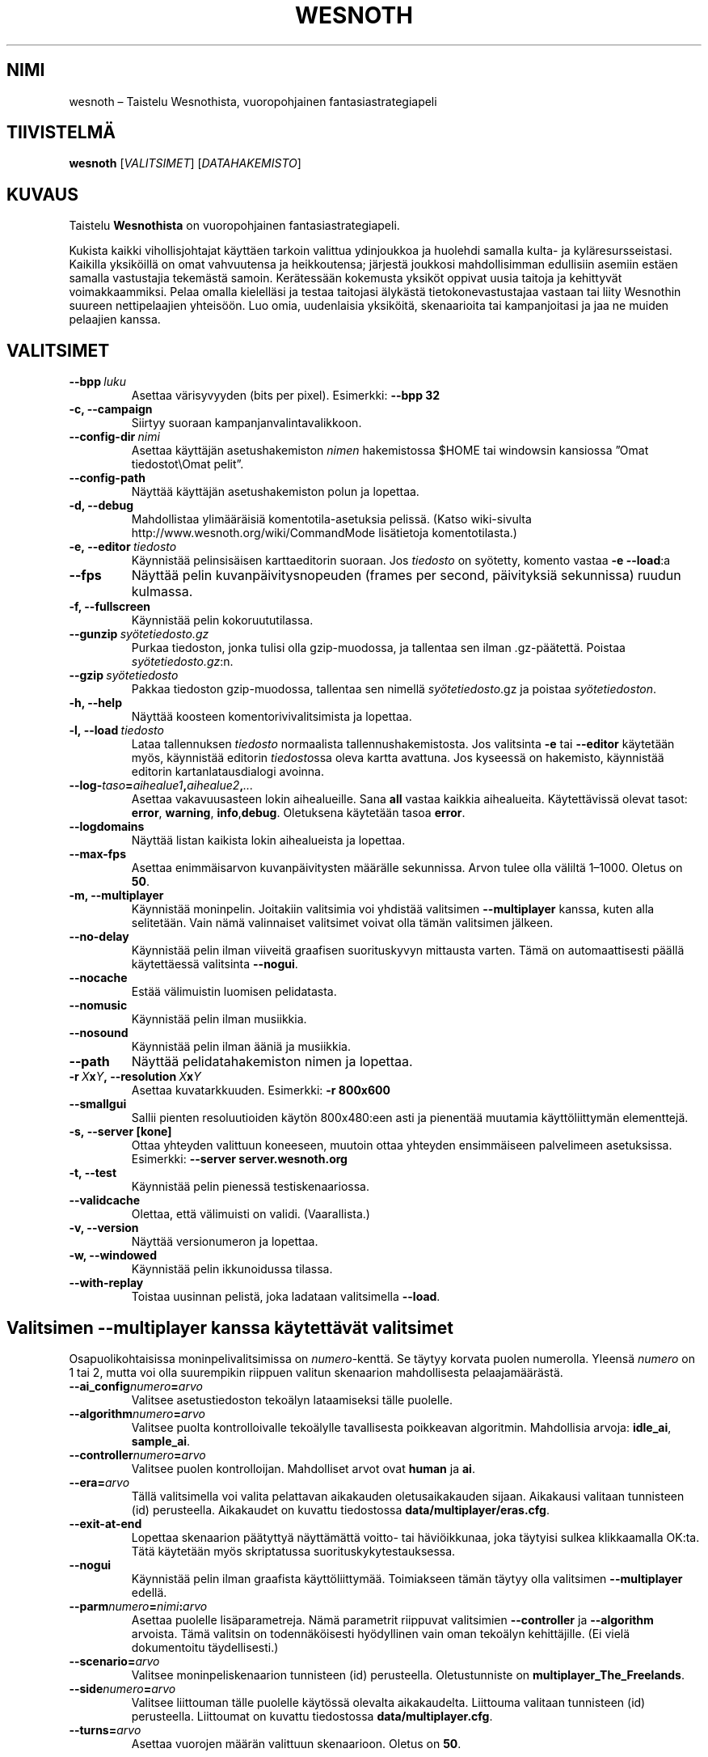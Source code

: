 .\" This program is free software; you can redistribute it and/or modify
.\" it under the terms of the GNU General Public License as published by
.\" the Free Software Foundation; either version 2 of the License, or
.\" (at your option) any later version.
.\"
.\" This program is distributed in the hope that it will be useful,
.\" but WITHOUT ANY WARRANTY; without even the implied warranty of
.\" MERCHANTABILITY or FITNESS FOR A PARTICULAR PURPOSE.  See the
.\" GNU General Public License for more details.
.\"
.\" You should have received a copy of the GNU General Public License
.\" along with this program; if not, write to the Free Software
.\" Foundation, Inc., 51 Franklin Street, Fifth Floor, Boston, MA  02110-1301  USA
.\"
.
.\"*******************************************************************
.\"
.\" This file was generated with po4a. Translate the source file.
.\"
.\"*******************************************************************
.TH WESNOTH 6 2009 wesnoth "Taistelu Wesnothista"
.
.SH NIMI
wesnoth – Taistelu Wesnothista, vuoropohjainen fantasiastrategiapeli
.
.SH TIIVISTELMÄ
.
\fBwesnoth\fP [\fIVALITSIMET\fP] [\fIDATAHAKEMISTO\fP]
.
.SH KUVAUS
.
Taistelu \fBWesnothista\fP on vuoropohjainen fantasiastrategiapeli.

Kukista kaikki vihollisjohtajat käyttäen tarkoin valittua ydinjoukkoa ja
huolehdi samalla kulta\- ja kyläresursseistasi. Kaikilla yksiköillä on omat
vahvuutensa ja heikkoutensa; järjestä joukkosi mahdollisimman edullisiin
asemiin estäen samalla vastustajia tekemästä samoin. Kerätessään kokemusta
yksiköt oppivat uusia taitoja ja kehittyvät voimakkaammiksi. Pelaa omalla
kielelläsi ja testaa taitojasi älykästä tietokonevastustajaa vastaan tai
liity Wesnothin suureen nettipelaajien yhteisöön. Luo omia, uudenlaisia
yksiköitä, skenaarioita tai kampanjoitasi ja jaa ne muiden pelaajien kanssa.
.
.SH VALITSIMET
.
.TP 
\fB\-\-bpp\fP\fI\ luku\fP
Asettaa värisyvyyden (bits per pixel). Esimerkki: \fB\-\-bpp 32\fP
.TP 
\fB\-c, \-\-campaign\fP
Siirtyy suoraan kampanjanvalintavalikkoon.
.TP 
\fB\-\-config\-dir\fP\fI\ nimi\fP
Asettaa käyttäjän asetushakemiston \fInimen\fP hakemistossa $HOME tai windowsin
kansiossa ”Omat tiedostot\eOmat pelit”.
.TP 
\fB\-\-config\-path\fP
Näyttää käyttäjän asetushakemiston polun ja lopettaa.
.TP 
\fB\-d, \-\-debug\fP
Mahdollistaa ylimääräisiä komentotila\-asetuksia pelissä. (Katso wiki\-sivulta
http://www.wesnoth.org/wiki/CommandMode lisätietoja komentotilasta.)
.TP 
\fB\-e,\ \-\-editor\fP\fI\ tiedosto\fP
Käynnistää pelinsisäisen karttaeditorin suoraan. Jos \fItiedosto\fP on
syötetty, komento vastaa \fB\-e \-\-load\fP:a
.TP 
\fB\-\-fps\fP
Näyttää pelin kuvanpäivitysnopeuden (frames per second, päivityksiä
sekunnissa) ruudun kulmassa.
.TP 
\fB\-f, \-\-fullscreen\fP
Käynnistää pelin kokoruututilassa.
.TP 
\fB\-\-gunzip\fP\fI\ syötetiedosto.gz\fP
Purkaa tiedoston, jonka tulisi olla gzip\-muodossa, ja tallentaa sen ilman
\&.gz\-päätettä. Poistaa \fIsyötetiedosto.gz\fP:n.
.TP 
\fB\-\-gzip\fP\fI\ syötetiedosto\fP
Pakkaa tiedoston gzip\-muodossa, tallentaa sen nimellä \fIsyötetiedosto\fP.gz ja
poistaa \fIsyötetiedoston\fP.
.TP 
\fB\-h, \-\-help\fP
Näyttää koosteen komentorivivalitsimista ja lopettaa.
.TP 
\fB\-l,\ \-\-load\fP\fI\ tiedosto\fP
Lataa tallennuksen \fItiedosto\fP normaalista tallennushakemistosta. Jos
valitsinta \fB\-e\fP tai \fB\-\-editor\fP käytetään myös, käynnistää editorin
\fItiedosto\fPssa oleva kartta avattuna. Jos kyseessä on hakemisto, käynnistää
editorin kartanlatausdialogi avoinna.
.TP 
\fB\-\-log\-\fP\fItaso\fP\fB=\fP\fIaihealue1\fP\fB,\fP\fIaihealue2\fP\fB,\fP\fI...\fP
Asettaa vakavuusasteen lokin aihealueille. Sana \fBall\fP vastaa kaikkia
aihealueita. Käytettävissä olevat tasot: \fBerror\fP,\ \fBwarning\fP,\ \fBinfo\fP,\
\fBdebug\fP. Oletuksena käytetään tasoa \fBerror\fP.
.TP 
\fB\-\-logdomains\fP
Näyttää listan kaikista lokin aihealueista ja lopettaa.
.TP 
\fB\-\-max\-fps\fP
Asettaa enimmäisarvon kuvanpäivitysten määrälle sekunnissa. Arvon tulee olla
väliltä 1–1000. Oletus on \fB50\fP.
.TP 
\fB\-m, \-\-multiplayer\fP
Käynnistää moninpelin. Joitakiin valitsimia voi yhdistää valitsimen
\fB\-\-multiplayer\fP kanssa, kuten alla selitetään. Vain nämä valinnaiset
valitsimet voivat olla tämän valitsimen jälkeen.
.TP 
\fB\-\-no\-delay\fP
Käynnistää pelin ilman viiveitä graafisen suorituskyvyn mittausta
varten. Tämä on automaattisesti päällä käytettäessä valitsinta \fB\-\-nogui\fP.
.TP 
\fB\-\-nocache\fP
Estää välimuistin luomisen pelidatasta.
.TP 
\fB\-\-nomusic\fP
Käynnistää pelin ilman musiikkia.
.TP 
\fB\-\-nosound\fP
Käynnistää pelin ilman ääniä ja musiikkia.
.TP 
\fB\-\-path\fP
Näyttää pelidatahakemiston nimen ja lopettaa.
.TP 
\fB\-r\ \fP\fIX\fP\fBx\fP\fIY\fP\fB,\ \-\-resolution\ \fP\fIX\fP\fBx\fP\fIY\fP
Asettaa kuvatarkkuuden. Esimerkki: \fB\-r 800x600\fP
.TP 
\fB\-\-smallgui\fP
Sallii pienten resoluutioiden käytön 800x480:een asti ja pienentää muutamia
käyttöliittymän elementtejä.
.TP 
\fB\-s,\ \-\-server\ [kone]\fP
Ottaa yhteyden valittuun koneeseen, muutoin ottaa yhteyden ensimmäiseen
palvelimeen asetuksissa. Esimerkki: \fB\-\-server server.wesnoth.org\fP
.TP 
\fB\-t, \-\-test\fP
Käynnistää pelin pienessä testiskenaariossa.
.TP 
\fB\-\-validcache\fP
Olettaa, että välimuisti on validi. (Vaarallista.)
.TP 
\fB\-v, \-\-version\fP
Näyttää versionumeron ja lopettaa.
.TP 
\fB\-w, \-\-windowed\fP
Käynnistää pelin ikkunoidussa tilassa.
.TP 
\fB\-\-with\-replay\fP
Toistaa uusinnan pelistä, joka ladataan valitsimella \fB\-\-load\fP.
.
.SH "Valitsimen \-\-multiplayer kanssa käytettävät valitsimet"
.
Osapuolikohtaisissa moninpelivalitsimissa on \fInumero\fP\-kenttä. Se täytyy
korvata puolen numerolla. Yleensä \fInumero\fP on 1 tai 2, mutta voi olla
suurempikin riippuen valitun skenaarion mahdollisesta pelaajamäärästä.
.TP 
\fB\-\-ai_config\fP\fInumero\fP\fB=\fP\fIarvo\fP
Valitsee asetustiedoston tekoälyn lataamiseksi tälle puolelle.
.TP 
\fB\-\-algorithm\fP\fInumero\fP\fB=\fP\fIarvo\fP
Valitsee puolta kontrolloivalle tekoälylle tavallisesta poikkeavan
algoritmin. Mahdollisia arvoja: \fBidle_ai\fP, \fBsample_ai\fP.
.TP  
\fB\-\-controller\fP\fInumero\fP\fB=\fP\fIarvo\fP
Valitsee puolen kontrolloijan. Mahdolliset arvot ovat \fBhuman\fP ja \fBai\fP.
.TP  
\fB\-\-era=\fP\fIarvo\fP
Tällä valitsimella voi valita pelattavan aikakauden oletusaikakauden
sijaan. Aikakausi valitaan tunnisteen (id) perusteella. Aikakaudet on
kuvattu tiedostossa \fBdata/multiplayer/eras.cfg\fP.
.TP 
\fB\-\-exit\-at\-end\fP
Lopettaa skenaarion päätyttyä näyttämättä voitto\- tai häviöikkunaa, joka
täytyisi sulkea klikkaamalla OK:ta. Tätä käytetään myös skriptatussa
suorituskykytestauksessa.
.TP 
\fB\-\-nogui\fP
Käynnistää pelin ilman graafista käyttöliittymää. Toimiakseen tämän täytyy
olla valitsimen \fB\-\-multiplayer\fP edellä.
.TP 
\fB\-\-parm\fP\fInumero\fP\fB=\fP\fInimi\fP\fB:\fP\fIarvo\fP
Asettaa puolelle lisäparametreja. Nämä parametrit riippuvat valitsimien
\fB\-\-controller\fP ja \fB\-\-algorithm\fP arvoista. Tämä valitsin on todennäköisesti
hyödyllinen vain oman tekoälyn kehittäjille. (Ei vielä dokumentoitu
täydellisesti.)
.TP 
\fB\-\-scenario=\fP\fIarvo\fP
Valitsee moninpeliskenaarion tunnisteen (id) perusteella. Oletustunniste on
\fBmultiplayer_The_Freelands\fP.
.TP 
\fB\-\-side\fP\fInumero\fP\fB=\fP\fIarvo\fP
Valitsee liittouman tälle puolelle käytössä olevalta aikakaudelta. Liittouma
valitaan tunnisteen (id) perusteella. Liittoumat on kuvattu tiedostossa
\fBdata/multiplayer.cfg\fP.
.TP 
\fB\-\-turns=\fP\fIarvo\fP
Asettaa vuorojen määrän valittuun skenaarioon. Oletus on \fB50\fP.
.
.SH "EXIT STATUS"
.
Normal exit status is 0. An exit status of 1 indicates an (SDL, video,
fonts, etc) initialization error. An exit status of 2 indicates an error
with the command line options.
.
.SH TEKIJÄT
.
Kirjoittanut David White <davidnwhite@verizon.net>.
.br
Muokannut Nils Kneuper <crazy\-ivanovic@gmx.net>, ott
<ott@gaon.net> ja Soliton <soliton.de@gmail.com>.
Suomentanut Wesnothin suomennosryhmä
(http://www.wesnoth.org/wiki/FinnishTranslation).
.br
Tämän manuaalin alkuperäisversion kirjoitti Cyril Bouthors
<cyril@bouthors.org>.
.br
Käy virallisella kotisivulla: http://www.wesnoth.org/
.
.SH TEKIJÄNOIKEUS
.
Copyright \(co 2003\-2009 David White <davidnwhite@verizon.net>
.br
This is Free Software; this software is licensed under the GPL version 2, as
published by the Free Software Foundation.  There is NO warranty; not even
for MERCHANTABILITY or FITNESS FOR A PARTICULAR PURPOSE.
.
.SH "KATSO MYÖS"
.
\fBwesnoth_editor\fP(6), \fBwesnothd\fP(6)
